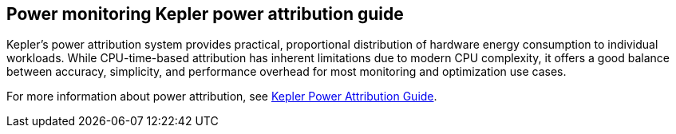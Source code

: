 :_mod-docs-content-type: REFERENCE
[id="power-monitoring-kepler-power-attribution-guide_{context}"]
== Power monitoring Kepler power attribution guide

Kepler's power attribution system provides practical, proportional distribution of hardware energy consumption to individual workloads. While CPU-time-based attribution has inherent limitations due to modern CPU complexity, it offers a good balance between accuracy, simplicity, and performance overhead for most monitoring and optimization use cases.

For more information about power attribution, see link:http://sustainable-computing.io/kepler/usage/power-attribution[Kepler Power Attribution Guide].